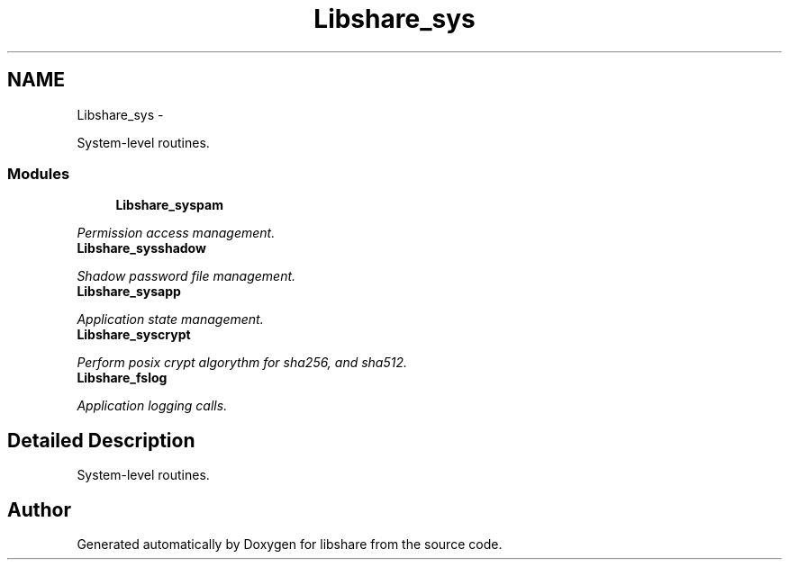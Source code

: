 .TH "Libshare_sys" 3 "7 Apr 2015" "Version 2.24" "libshare" \" -*- nroff -*-
.ad l
.nh
.SH NAME
Libshare_sys \- 
.PP
System-level routines.  

.SS "Modules"

.in +1c
.ti -1c
.RI "\fBLibshare_syspam\fP"
.br
.PP

.RI "\fIPermission access management. \fP"
.ti -1c
.RI "\fBLibshare_sysshadow\fP"
.br
.PP

.RI "\fIShadow password file management. \fP"
.ti -1c
.RI "\fBLibshare_sysapp\fP"
.br
.PP

.RI "\fIApplication state management. \fP"
.ti -1c
.RI "\fBLibshare_syscrypt\fP"
.br
.PP

.RI "\fIPerform posix crypt algorythm for sha256, and sha512. \fP"
.ti -1c
.RI "\fBLibshare_fslog\fP"
.br
.PP

.RI "\fIApplication logging calls. \fP"
.in -1c
.SH "Detailed Description"
.PP 
System-level routines. 
.SH "Author"
.PP 
Generated automatically by Doxygen for libshare from the source code.
